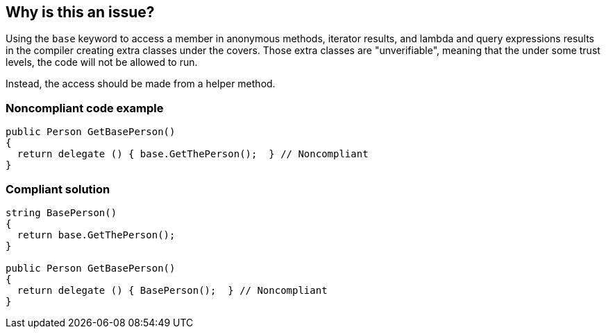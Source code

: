 == Why is this an issue?

Using the ``++base++`` keyword to access a member in anonymous methods, iterator results, and lambda and query expressions results in the compiler creating extra classes under the covers. Those extra classes are "unverifiable", meaning that the under some trust levels, the code will not be allowed to run.


Instead, the access should be made from a helper method.


=== Noncompliant code example

[source,csharp]
----
public Person GetBasePerson() 
{
  return delegate () { base.GetThePerson();  } // Noncompliant
} 
----


=== Compliant solution

[source,csharp]
----

string BasePerson() 
{ 
  return base.GetThePerson();
}

public Person GetBasePerson() 
{
  return delegate () { BasePerson();  } // Noncompliant
} 
----


ifdef::env-github,rspecator-view[]
'''
== Comments And Links
(visible only on this page)

=== on 13 Apr 2015, 10:58:02 Freddy Mallet wrote:
@Tamas, does this rule make sense to you ? Thanks

=== on 13 Apr 2015, 11:55:24 Tamas Vajk wrote:
\[~freddy.mallet] I had to read up on this thing a bit: (\http://blogs.msdn.com/b/ericlippert/archive/2005/11/14/why-are-base-class-calls-from-anonymous-delegates-nonverifiable.aspx) The issue makes sense. BUT I ran the peverify.exe on a sample, and it said that everything is verified, so I believe that this issue has already been solved by the .NET compiler team or by the team who writes peverify.exe. The original post was from 2005. 


(I disassembled the generated assembly, and it is still generating additional classes with the same logic as before, so I believe the peverify.exe became more clever.)


In another post \http://blogs.msdn.com/b/ericlippert/archive/2008/11/07/the-future-of-c-part-five.aspx?PageIndex=1#comments, there is a single line of comment from Eric Lippert that says that they solved this problem.

=== on 20 Apr 2015, 15:28:01 Ann Campbell wrote:
\[~tamas.vajk] wouldn't this still be a valid rule for older code? 

I.E., do we keep the RSpec & set it to inactive by default, or simply close it?

=== on 21 Apr 2015, 06:19:09 Tamas Vajk wrote:
\[~ann.campbell.2] It seems to me that the compiler generated code didn't change. It is still creating extra classes under the covers. So, I think that the peverify.exe became more clever. And this would mean that the rule is only valuable if an old version of the peverify.exe is used. So I would probably close it.

endif::env-github,rspecator-view[]
